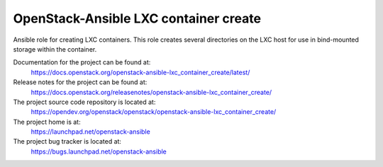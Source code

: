 ======================================
OpenStack-Ansible LXC container create
======================================

Ansible role for creating LXC containers. This role creates several
directories on the LXC host for use in bind-mounted storage within the container.

Documentation for the project can be found at:
  https://docs.openstack.org/openstack-ansible-lxc_container_create/latest/

Release notes for the project can be found at:
  https://docs.openstack.org/releasenotes/openstack-ansible-lxc_container_create/

The project source code repository is located at:
  https://opendev.org/openstack/openstack/openstack-ansible-lxc_container_create/

The project home is at:
  https://launchpad.net/openstack-ansible

The project bug tracker is located at:
  https://bugs.launchpad.net/openstack-ansible
